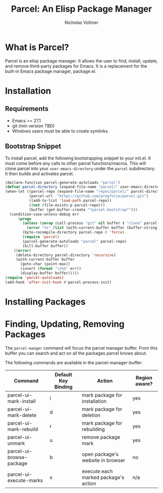 #+title: Parcel: An Elisp Package Manager
#+author: Nicholas Vollmer
* What is Parcel?
Parcel is an elisp package manager.
It allows the user to find, install, update, and remove third-party packages for Emacs.
It is a replacement for the built-in Emacs package manager, package.el.

* Installation
** Requirements
- Emacs >= 27.1
- git (min version TBD)
- Windows users must be able to create symlinks.
** Bootstrap Snippet
To install parcel, add the following bootstrapping snippet to your init.el.
It must come before any calls to other parcel functions/macros.
This will clone parcel into your =user-emacs-directory= under the =parcel= subdirectory.
It then builds and activates parcel.

#+begin_src emacs-lisp :lexical t
(declare-function parcel-generate-autoloads "parcel")
(defvar parcel-directory (expand-file-name "parcel/" user-emacs-directory))
(when-let ((parcel-repo (expand-file-name "repos/parcel/" parcel-directory))
           (parcel-url  "https://github.com/progfolio/parcel.git")
           ((add-to-list 'load-path parcel-repo))
           ((not (file-exists-p parcel-repo)))
           (buffer (get-buffer-create "*parcel-bootstrap*")))
  (condition-case-unless-debug err
      (progn
        (unless (zerop (call-process "git" nil buffer t "clone" parcel-url parcel-repo))
          (error "%s" (list (with-current-buffer buffer (buffer-string)))))
        (byte-recompile-directory parcel-repo 0 'force)
        (require 'parcel)
        (parcel-generate-autoloads "parcel" parcel-repo)
        (kill-buffer buffer))
    ((error)
     (delete-directory parcel-directory 'recursive)
     (with-current-buffer buffer
       (goto-char (point-max))
       (insert (format "\n%S" err))
       (display-buffer buffer)))))
(require 'parcel-autoloads)
(add-hook 'after-init-hook #'parcel-process-init)
#+end_src

* Installing Packages

* Finding, Updating, Removing Packages
The =parcel-manger= command will focus the parcel manager buffer.
From this buffer you can search and act on all the packages parcel knows about.

The following commands are available in the parcel-manager-buffer:

| Command                  | Default Key Binding | Action                               | Region aware? |
|--------------------------+---------------------+--------------------------------------+---------------|
| parcel-ui-mark-install   | i                   | mark package for installation        | yes           |
| parcel-ui-mark-delete    | d                   | mark package for deletion            | yes           |
| parcel-ui-mark-rebuild   | r                   | mark package for rebuilding          | yes           |
| parcel-ui-unmark         | u                   | remove package mark                  | yes           |
| parcel-ui-browse-package | b                   | open package's website in browser    | no            |
| parcel-ui-execute-marks  | x                   | execute each marked package's action | n/a           |

